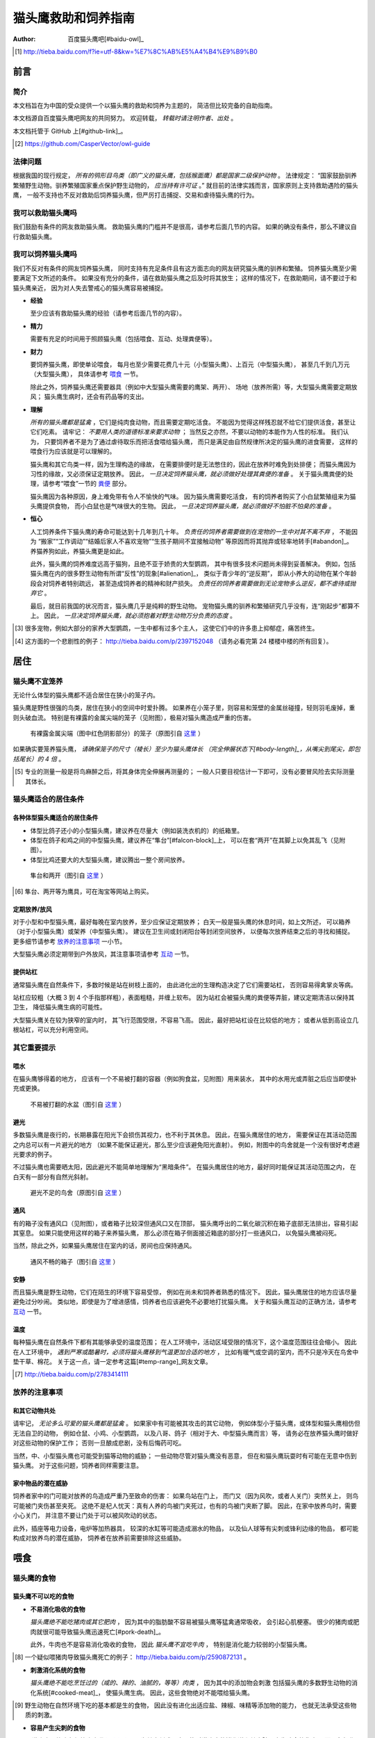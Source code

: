 ********************
猫头鹰救助和饲养指南
********************

:author: 百度猫头鹰吧[#baidu-owl]_

.. [#baidu-owl]
   http://tieba.baidu.com/f?ie=utf-8&kw=%E7%8C%AB%E5%A4%B4%E9%B9%B0


前言
====

简介
----

本文档旨在为中国的受众提供一个以猫头鹰的救助和饲养为主题的，
简洁但比较完备的自助指南。

本文档源自百度猫头鹰吧网友的共同努力。
欢迎转载， *转载时请注明作者、出处* 。

本文档托管于 GitHub 上[#github-link]_。

.. [#github-link]
   https://github.com/CasperVector/owl-guide


法律问题
--------

根据我国的现行规定，
*所有的鸮形目鸟类（即广义的猫头鹰，包括猴面鹰）都是国家二级保护动物* 。
法律规定：
“国家鼓励驯养繁殖野生动物。驯养繁殖国家重点保护野生动物的， *应当持有许可证* 。”
就目前的法律实践而言，国家原则上支持救助遇险的猫头鹰，
一般不支持也不反对救助后饲养猫头鹰，但严厉打击捕捉、交易和虐待猫头鹰的行为。


我可以救助猫头鹰吗
------------------

我们鼓励有条件的网友救助猫头鹰。
救助猫头鹰的门槛并不是很高，请参考后面几节的内容。
如果的确没有条件，那么不建议自行救助猫头鹰。


我可以饲养猫头鹰吗
------------------

我们不反对有条件的网友饲养猫头鹰，
同时支持有充足条件且有这方面志向的网友研究猫头鹰的驯养和繁殖。
饲养猫头鹰至少需要满足下文所述的条件。
如果没有充分的条件，请在救助猫头鹰之后及时将其放生；
这样的情况下，在救助期间，请不要过于和猫头鹰亲近，
因为对人失去警戒心的猫头鹰容易被捕捉。

* **经验**

  至少应该有救助猫头鹰的经验（请参考后面几节的内容）。

* **精力**

  需要有充足的时间用于照顾猫头鹰（包括喂食、互动、处理粪便等）。

* **财力**

  要饲养猫头鹰，即使单论喂食，
  每月也至少需要花费几十元（小型猫头鹰）、上百元（中型猫头鹰），
  甚至几千到几万元（大型猫头鹰），
  具体请参考 `喂食 <#喂食>`__ 一节。

  除此之外，饲养猫头鹰还需要器具（例如中大型猫头鹰需要的鹰架、两开）、
  场地（放养所需）等，大型猫头鹰需要定期放风；
  猫头鹰生病时，还会有药品等的支出。

* **理解**

  *所有的猫头鹰都是猛禽* ，它们是纯肉食动物，而且需要定期吃活食。
  不能因为觉得这样残忍就不给它们提供活食，甚至让它们吃素。
  请牢记： *不要用人类的道德标准来要求动物* ；
  当然反之亦然，不要以动物的本能作为人性的标准。
  我们认为，
  只要饲养者不是为了通过虐待取乐而把活食喂给猫头鹰，
  而只是满足由自然规律所决定的猫头鹰的进食需要，
  这样的喂食行为应该就是可以理解的。

  猫头鹰和其它鸟类一样，因为生理构造的缘故，
  在需要排便时是无法憋住的，因此在放养时难免到处排便；
  而猫头鹰因为习性的缘故，又必须保证定期放养。
  因此， *一旦决定饲养猫头鹰，就必须做好处理其粪便的准备* 。
  关于猫头鹰粪便的处理，请参考“喂食”一节的 `粪便 <#粪便>`__ 部分。

  猫头鹰因为各种原因，身上难免带有令人不愉快的气味。
  因为猫头鹰需要吃活食，
  有的饲养者购买了小白鼠繁殖组来为猫头鹰提供食物，
  而小白鼠也是气味很大的生物。
  因此， *一旦决定饲养猫头鹰，就必须做好不怕脏不怕臭的准备* 。

* **恒心**

  人工饲养条件下猫头鹰的寿命可能达到十几年到几十年。
  *负责任的饲养者需要做到在宠物的一生中对其不离不弃* ，
  不能因为
  “搬家”“工作调动”“结婚后家人不喜欢宠物”“生孩子期间不宜接触动物”
  等原因而将其抛弃或轻率地转手[#abandon]_。
  养猫养狗如此，养猫头鹰更是如此。

  此外，猫头鹰的饲养难度远高于猫狗，且绝不亚于娇贵的大型鹦鹉，
  其中有很多技术问题尚未得到妥善解决。
  例如，包括猫头鹰在内的很多野生动物有所谓“反性”的现象[#alienation]_，
  类似于青少年的“逆反期”，
  即从小养大的动物在某个年龄段会对饲养者特别疏远，
  甚至造成饲养者的精神和财产损失。
  *负责任的饲养者需要做到无论宠物多么逆反，都不虐待或抛弃它* 。

  最后，就目前我国的状况而言，猫头鹰几乎是纯粹的野生动物。
  宠物猫头鹰的驯养和繁殖研究几乎没有，连“刚起步”都算不上。
  因此， *一旦决定饲养猫头鹰，就必须抱着对野生动物万分负责的态度* 。

.. [#abandon]
   很多宠物，例如大部分的家养大型鹦鹉，一生中都有过多个主人，
   这使它们中的许多患上抑郁症，痛苦终生。

.. [#alienation]
   这方面的一个悲剧性的例子：
   http://tieba.baidu.com/p/2397152048
   （请务必看完第 24 楼楼中楼的所有回复）。


居住
====

猫头鹰不宜笼养
--------------

无论什么体型的猫头鹰都不适合居住在狭小的笼子内。

猫头鹰是野性很强的鸟类，居住在狭小的空间中时爱扑腾。
如果养在小笼子里，则容易和笼壁的金属丝碰撞，轻则羽毛废掉，重则头破血流。
特别是有裸露的金属尖端的笼子（见附图），极易对猫头鹰造成严重的伤害。

.. figure:: img/harmful-cage.jpg

   有裸露金属尖端（图中红色阴影部分）的笼子（原图引自 `这里`__ ）

__ http://tieba.baidu.com/p/2817053927

如果确实要笼养猫头鹰，
*请确保笼子的尺寸（棱长）至少为猫头鹰体长
（完全伸展状态下[#body-length]_，从嘴尖到尾尖，即包括尾长）的 4 倍* 。

.. [#body-length]
   专业的测量一般是将鸟麻醉之后，将其身体完全伸展再测量的；
   一般人只要目视估计一下即可，没有必要冒风险去实际测量其体长。


猫头鹰适合的居住条件
--------------------

各种体型猫头鹰适合的居住条件
............................

* 体型比鸽子还小的小型猫头鹰，建议养在尽量大（例如装洗衣机的）的纸箱里。

* 体型在鸽子和鸡之间的中型猫头鹰，建议养在“隼台”[#falcon-block]_上，
  可以在套“两开”在其脚上以免其乱飞（见附图）。

* 体型比鸡还要大的大型猫头鹰，建议腾出一整个房间放养。

.. figure:: img/falcon-block.jpg

   隼台和两开（图引自 `这里`__ ）

__ http://www.northwoodsfalconry.com/products-page/perches-for-falcons/
   middle-east-black-arab-falcon-block-pb132/

.. [#falcon-block] 隼台、两开等为鹰具，可在淘宝等网站上购买。


定期放养/放风
.............

对于小型和中型猫头鹰，最好每晚在室内放养，至少应保证定期放养；
白天一般是猫头鹰的休息时间，如上文所述，
可以箱养（对于小型猫头鹰）或架养（中型猫头鹰）。
建议在卫生间或封闭阳台等封闭空间放养，
以便每次放养结束之后的寻找和捕捉。
更多细节请参考 `放养的注意事项 <#放养的注意事项>`__ 一小节。

大型猫头鹰必须定期带到户外放风，其注意事项请参考 `互动 <#互动>`__ 一节。


提供站杠
........

通常猫头鹰在自然条件下，多数时候是站在树枝上面的，
由此进化出的生理构造决定了它们需要站杠，
否则容易得禽掌炎等病。

站杠应较粗（大概 3 到 4 个手指那样粗），表面粗糙，并缠上软布。
因为站杠会被猫头鹰的粪便等弄脏，建议定期清洁以保持其卫生，
降低猫头鹰生病的可能性。

大型猫头鹰关在较为狭窄的室内时，
其飞行范围受限，不容易飞高。
因此，最好把站杠设在比较低的地方；
或者从低到高设立几根站杠，可以充分利用空间。


其它重要提示
------------

喂水
....

在猫头鹰够得着的地方，
应该有一个不易被打翻的容器（例如狗食盆，见附图）用来装水，
其中的水用光或弄脏之后应当即使补充或更换。

.. figure:: img/dog-bowl.jpg

   不易被打翻的水盆（图引自 `这里`__ ）

__ https://commons.wikimedia.org/wiki/File:Dog_Water_Bowl.jpg


避光
....

多数猫头鹰是夜行的，长期暴露在阳光下会损伤其视力，也不利于其休息。
因此，在猫头鹰居住的地方，
需要保证在其活动范围之内总可以有一片避光的地方
（如果不能保证避光，那么至少应该避免阳光直射）。
例如，附图中的鸟舍就是一个没有很好考虑避光要求的例子。

不过猫头鹰也需要晒太阳，因此避光不能简单地理解为“黑暗条件”。
在猫头鹰居住的地方，最好同时能保证其活动范围之内，
在白天有一部分有自然光斜射。

.. figure:: img/lack-of-shade.jpg

   避光不足的鸟舍（原图引自 `这里`__ ）

__ http://tieba.baidu.com/p/2732523411


通风
....

有的箱子没有通风口（见附图），或者箱子比较深但通风口又在顶部，
猫头鹰呼出的二氧化碳沉积在箱子底部无法排出，容易引起其窒息。
如果只能使用这样的箱子来养猫头鹰，
那么必须在箱子侧面接近箱底的部分打一些通风口，
以免猫头鹰被闷死。

当然，除此之外，如果猫头鹰居住在室内的话，房间也应保持通风。

.. figure:: img/bad-venti-box.jpg

   通风不畅的箱子（图引自 `这里`__ ）

__ http://info.ryp.cn/detail/205034.html


安静
....

而且猫头鹰是野生动物，它们在陌生的环境下容易受惊，
例如在尚未和饲养者熟悉的情况下。
因此，猫头鹰居住的地方应该尽量避免过分吵闹。
类似地，即使是为了增进感情，饲养者也应该避免不必要地打扰猫头鹰。
关于和猫头鹰互动的正确方法，请参考 `互动 <#互动>`__ 一节。


温度
....

每种猫头鹰在自然条件下都有其能够承受的温度范围；
在人工环境中，活动区域受限的情况下，这个温度范围往往会缩小。
因此在人工环境中，
*遇到严寒或酷暑时，必须将猫头鹰移到气温更加合适的地方* ，
比如有暖气或空调的室内，而不只是冷天在鸟舍中垫干草、棉花。
关于这一点，请一定参考这篇[#temp-range]_网友文章。

.. [#temp-range] http://tieba.baidu.com/p/2783414111


放养的注意事项
--------------

和其它动物共处
..............

请牢记， *无论多么可爱的猫头鹰都是猛禽* 。
如果家中有可能被其攻击的其它动物，
例如体型小于猫头鹰，或体型和猫头鹰相仿但无法自卫的动物，
例如仓鼠、小鸡、小型鹦鹉，
以及八哥、鸽子（相对于大、中型猫头鹰而言）等，
请务必在放养猫头鹰时做好对这些动物的保护工作；
否则一旦酿成悲剧，没有后悔药可吃。

当然，中、小型猫头鹰也可能受到猫等动物的威胁；
一些动物尽管对猫头鹰没有恶意，
但在和猫头鹰玩耍时有可能在无意中伤到猫头鹰。
对于这些问题，饲养者同样需要注意。


家中物品的潜在威胁
..................

饲养者家中的门可能对放养的鸟造成严重乃至致命的伤害：
如果鸟站在门上，
而门又（因为风吹，或者人关门）突然关上，
则鸟可能被门夹伤甚至夹死。
这绝不是杞人忧天：真有人养的鸟被门夹死过，也有的鸟被门夹断了脚。
因此，在家中放养鸟时，需要小心关门，
并注意不要让门处于可以被风吹动的状态。

此外，插座等电力设备，电炉等加热器具，
较深的水缸等可能造成溺水的物品，
以及仙人球等有尖刺或锋利边缘的物品，
都可能构成对放养鸟的潜在威胁，
饲养者在放养前需要排除这些威胁。


喂食
====

猫头鹰的食物
------------

猫头鹰不可以吃的食物
....................

* **不易消化吸收的食物**

  *猫头鹰绝不能吃猪肉或其它肥肉* ，
  因为其中的脂肪酸不容易被猫头鹰等猛禽通常吸收，
  会引起心肌梗塞。
  很少的猪肉或肥肉就很可能导致猫头鹰迅速死亡[#pork-death]_。

  此外，牛肉也不是容易消化吸收的食物，
  因此 *猫头鹰不宜吃牛肉* ，
  特别是消化能力较弱的小型猫头鹰。

.. [#pork-death]
   一个疑似喂猪肉导致猫头鹰死亡的例子：
   http://tieba.baidu.com/p/2590872131 。

* **刺激消化系统的食物**

  *猫头鹰绝不能吃烹饪过的（咸的、辣的、油腻的，等等）肉类* ，
  因为其中的添加物会刺激
  包括猫头鹰的多数野生动物的消化系统[#cooked-meat]_，
  使猫头鹰生病。
  因此，这些食物绝对不能喂给猫头鹰。

.. [#cooked-meat]
   野生动物在自然环境下吃的基本都是生的食物，
   因此没有进化出适应盐、辣椒、味精等添加物的能力，
   也就无法承受这些物质的刺激。

* **容易产生尖刺的食物**

  *猫头鹰不能吃鱼虾等水产品* [#fish-death]_ [#fishing-owl]_，
  因为其尖刺或硬壳可能对猫头鹰的消化道和其它脏器产生致命的伤害；
  而且鱼虾作为高蛋白食物，不易被吸收。

  此外，尽管猫头鹰需要吃带骨的活食，
  但食物中若有很尖利的骨头或骨头碎片，
  则喂食前需要剔除这些尖利的部分。

.. [#fish-death]
   一个喂鱼虾导致猫头鹰死亡的例子：
   http://tieba.baidu.com/p/2767568330 。

.. [#fishing-owl]
   渔鸮类猫头鹰除外，因为它们经常以水产品为食，已经适应了吃水产品。


各种体型猫头鹰适合的食物
........................

* 体型比鸽子还小的小型猫头鹰以小虫为主食，
  建议喂面包虫、大麦虫、蝗虫、蟋蟀、蚕蛹等，也可以喂鸡鸭肉；
  除此之外，应该定期补充小白鼠、小鸡等小体型的活食。

* 体型在鸽子和鸡之间的中型猫头鹰以鼠类和小鸟为主食，
  建议喂小白鼠、大白鼠、小鸡等活食；
  切好的鸡鸭肉是有益的补充，但不能作为活食的替代品。

* 体型比鸡还要大的大型猫头鹰以比自身更小的鸟类为主食，
  建议给它们喂亚成年到成年的鸡等。


食物来源
........

面包虫、大麦虫、蝗虫、蟋蟀、蚕蛹等虫类可以在淘宝等网站上购买，
同时有一定可能也可以从花鸟市场买到。
*请特别注意不要买加入了防腐剂、调料或食用油的虫子* 。

小白鼠、大白鼠等鼠类也可以类似地在网上购买。
为了降低成本，建议购买“小白鼠繁殖组”，用剩饭剩菜喂养这些老鼠，
繁殖组中新生的小白鼠可以在长到一定阶段[#rat-size]_之后定期喂给猫头鹰。
*购买小白鼠繁殖组切勿贪心* ，
要有计划地喂新生鼠给猫头鹰，
保持老鼠数量在一个稳定的水平；
否则老鼠繁殖速度一旦超过控制，将引起鼠患。

如果捕捉得到的话，家鼠也可以喂给猫头鹰。
以家鼠作为猫头鹰的食物时， *需要格外小心鼠药问题* ，
疑似吃过鼠药的老鼠宁可扔掉也不能喂给猫头鹰。

.. [#rat-size]
   例如体型很小的猫头鹰适合吃比较小的老鼠，
   可以在新生鼠长到合适的大小之后喂给猫头鹰吃。


如何给猫头鹰喂食
----------------

第一步：补水
............

因为猫头鹰通常耐饿甚于耐渴，在缺水的条件下会很快死亡。
很多刚被救助的猫头鹰就是因为缺水而死。
因此，刚到手的猫头鹰应该首先补充水分，
可以用干净的毛笔蘸水涂在其嘴上；
之后，请参考“居住”一节的 `喂水 <#喂水>`__ 小节。


开食
....

* **何谓开食**

  猫头鹰等野生动物在进入陌生的环境后，
  可能因为恐惧而“拒食”。
  而如果受过惊吓、刺激，
  例如被人大力逮住、处于非常不舒服的姿势或者听到巨响，
  拒食的可能性会更大。

  和拒食现象相对应的，
  猫头鹰在进入陌生的环境后开始正常进食的现象就是“开食”。
  这一部分所介绍的，就是促进猫头鹰开食的一些经验，
  *以下方法请按顺序尝试* 。

* **准备工作**

  在入手之后， *尽量避免惊吓、刺激猫头鹰* ，
  可以降低猫头鹰拒食的可能性。

  猫头鹰是猛禽，
  因此猫头鹰喂的食物上有一些血腥味时，
  通常有利于激起猫头鹰的食欲，
  促进其开食。
  因此，为了促进猫头鹰开食，
  建议头几次喂食时喂一些带血的肉。

  猫头鹰不熟悉的活食在一定程度上有造成惊吓的可能，
  活食体型较大的活食尤其如此。
  因此，头几次给猫头鹰喂食时，如果喂活食，
  建议喂体型较小、较为安静、挣扎得不厉害的活食。

* **回避法**

  有时猫头鹰可能并不是完全不吃东西，
  只是在周围有人时感到恐惧。
  因此，如果猫头鹰当着人的面不吃东西，
  可以把食物放在它够得着的地方，
  然后人走开，一两小时之后再来看。

* **饥饿法**

  *此方法只适用于健康状况良好、饿得不厉害的猫头鹰！*

  回避一段时间之后，
  如果猫头鹰仍然没有吃东西，
  而且估计猫头鹰还能饿一段时间，
  可以继续等待一到两天。
  猫头鹰在明显地感到饥饿之后，
  可能就会开食。

* **填喂法**

  如果猫头鹰在饥饿状态下仍不开食，
  或（雏鸟，或因不佳的健康状况）难以自主进食，
  可能就需要采取填喂的措施。
  填喂的方法基本就是逮住猫头鹰，将食物塞进其嘴里，
  其中需要注意的主要有以下问题：

  - 在有效控制挣扎中的猫头鹰的前提下，
    逮住猫头鹰的动作应尽量轻柔，
    并使猫头鹰采取尽量自然的姿势；
    同时，往猫头鹰嘴里塞食物的动作也要轻柔。

  - 为了方便猫头鹰吞咽，
    建议将先润湿食物再喂。

  - 每一口喂的量要少，
    以免噎住猫头鹰。

  - 填喂时难以把握喂食的量，
    因此要特别注意喂每一口食物时猫头鹰的反应，
    一旦猫头鹰明显不愿进一步进食时应停止喂食。
    关于猫头鹰的食量，
    可以参考 `喂食方法 <#喂食方法>`__ 一小节。

  - 填喂是一种带有强迫性的行为，可能受到猫头鹰的反抗，
    因此喂食者需要注意对自身的保护。
    关于如何在填喂时保护自身，
    可以参考 `互动 <#互动>`__ 一节。

* **引逗法**

  猫头鹰可能不知道喂食者给它的东西是可以吃的，
  这时可以先少量填喂，等猫头鹰知道那是食物之后可能就会主动吃。

  有时，猫头鹰会主动啄食送到自己嘴边的食物，
  但却无视放在食盆里的同种食物。
  在这样的情况下，可以将食物送到猫头鹰嘴边，
  等它来啄时用食物引诱它移动到食盆边上，
  再等它啄时将食物放进食盆中，
  这样重复几次之后猫头鹰可能就学会主动从食盆里找食物了。


喂食方法
........

* **时间**

  成年猫头鹰建议每天早上或晚上喂食一次；
  雏鸟建议每 4 到 6 小时喂食一次。

* **食量**

  “一般来讲猛禽食量在体重的四分之一到五分之一”[#appetite]_；
  此外，雏鸟的食量相对于其体重的比例会更大。
  *建议每次喂到猫头鹰不再明显进食为止* 。

  *大型猫头鹰的食量非常大* ，例如雕鸮每天大约能吃掉一只成年鸡，
  光喂食的所需要的花费就是每月数千到数万元，
  因此做出饲养大型猫头鹰的决定必须万分慎重。

.. [#appetite]
   http://tieba.baidu.com/p/1392472171 （见第 14 楼）。

* **种类**

  只要条件允许， *请尽量保证猫头鹰的主食供应* 。
  在此基础上，
  在保证不喂 `猫头鹰不可以吃的食物 <#猫头鹰不可以吃的食物>`__ 的前提下，
  只要经济上负担得起，建议尽量使食物多样化。
  例如中型猫头鹰可以用小鸡、小白鼠、鸡鸭肉交替喂。

* **活食**

  小鸡、老鼠等活食会自己移动，喂食时可以把它们关在猫头鹰够得着的地方，
  让猫头鹰自行捕食，这样也有利于保持猫头鹰的自主生存能力。

  有的活食体型较大，在挣扎反抗时可能伤到猫头鹰，或者不便于被猫头鹰肢解。
  这样的情况下，建议将食物先切开之后再喂。


零碎事项
--------

营养补充剂
..........

就像人不应该挑食一样，
动物也不宜吃单一的食物。
通常而言，
人工环境下猫头鹰食物的多样性要比自然环境下的要低很多，
由此就产生了对营养补充剂的需求。

营养物质在生物体内的作用随着量的改变而改变，
缺乏和过量都可能引起病变。
因此，在补充营养的时候，要特别注意不能过度。

* **钙质**

  猫头鹰在缺乏钙质时，例如长期吃不带骨头的食物时，
  容易软骨病，表现为站立不稳等症状。
  为了预防和治疗猫头鹰缺钙，可以按一定计划采取补钙措施。
  注意： *补钙不是喂活食的替代措施* ，
  喂活食仍然是不可缺少的！

  为了补充钙质，
  可以将墨鱼骨[#squid-bone]_或鸡蛋壳磨成细粉，
  拌在猫头鹰的食物里；
  如果食物不容易吸附骨粉，
  可以先稍微用水润湿。
  量宜少，一周一两次，一次一小指甲盖那么多即可；
  若是治疗性质的补钙，频率可酌情增加。

  也可以使用市售的葡萄糖酸钙口服液，
  直接加到猫头鹰的饮水中即可。
  一周一两次，一次一支；
  若是治疗性质的补钙，频率可酌情增加。

.. [#squid-bone]
   墨鱼骨在药店、花鸟市场可能有卖，也可从淘宝等网站购买。


粪便
....

* **猫头鹰到处排便的缓解方法**

  如 `上文 <#我可以饲养猫头鹰吗>`__ 所述，
  包括猫头鹰在内的鸟类都存在着到处排便的问题。
  为了尽量缓解这个问题，可以采取以下一些措施：

  - 在喂食至少半个小时之后再把猫头鹰从箱子或鹰架上放出来。
  - 放养时，尽量少制造猫头鹰的潜在立足点（例如类似于站杠的东西），
    并在猫头鹰经常站立的地方下面垫上报纸等方便经常更换的材料。

* **观察粪便的技巧**

  鸟类的粪便可以提供关于其健康状况的重要信息。
  在清理之余，如果有心观察猫头鹰粪便，
  并学会根据粪便判断猫头鹰的健康状况，
  将可以为喂食和护理提供宝贵的参考。

  这方便有不少有价值的文章，
  例如可以从这篇[#dropping]_网友文章开始了解。

.. [#dropping]
   http://tieba.baidu.com/p/2337099979


食丸
....

猫头鹰等猛禽进食时通常是囫囵吞枣，
将食物连皮带骨头一块吞下。
其中营养物质被吸收之后，
较大块的未消化物质留在胃中结成团状，
积累到一定程度时从口中吐出，
这些团状的东西就是所谓的“食丸”（见附图）。

*食丸的形成是完全正常的现象* ，
无需特别担心。
事实上，对于生物学家而言，
食丸是判断猛禽进食状况的重要参考。
不过，在人工条件下，食物种类受限，
食丸的参考价值相对而言可能不那么高。

.. figure:: img/pellet.jpg

   猫头鹰的食丸（图引自 `这里`__ ）

__ http://www.owlpages.com/articles.php?
   section=owl+physiology&title=digestion


护理
====


互动
====


放生
====


